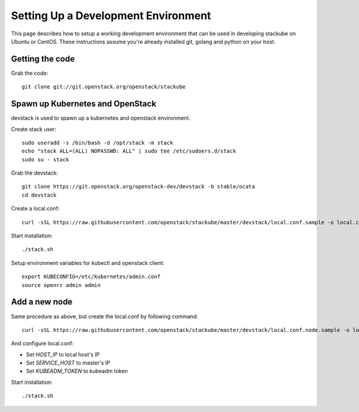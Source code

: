 Setting Up a Development Environment
=====================================

This page describes how to setup a working development environment that can be used in developing stackube on Ubuntu or
CentOS. These instructions assume you're already installed git, golang and python on your host.

=================
Getting the code
=================

Grab the code:
::

  git clone git://git.openstack.org/openstack/stackube

==================================
Spawn up Kubernetes and OpenStack
==================================

devstack is used to spawn up a kubernetes and openstack environment.

Create stack user:
::

  sudo useradd -s /bin/bash -d /opt/stack -m stack
  echo "stack ALL=(ALL) NOPASSWD: ALL" | sudo tee /etc/sudoers.d/stack
  sudo su - stack

Grab the devstack:
::

  git clone https://git.openstack.org/openstack-dev/devstack -b stable/ocata
  cd devstack

Create a local.conf:
::

  curl -sSL https://raw.githubusercontent.com/openstack/stackube/master/devstack/local.conf.sample -o local.conf

Start installation:
::

  ./stack.sh

Setup environment variables for kubectl and openstack client:
::

  export KUBECONFIG=/etc/kubernetes/admin.conf 
  source openrc admin admin

================
Add a new node
================

Same procedure as above, but create the local.conf by following command:
::

  curl -sSL https://raw.githubusercontent.com/openstack/stackube/master/devstack/local.conf.node.sample -o local.conf

And configure local.conf:

- Set `HOST_IP` to local host's IP
- Set `SERVICE_HOST` to master's IP
- Set `KUBEADM_TOKEN` to kubeadm token

Start installation:
::

  ./stack.sh
